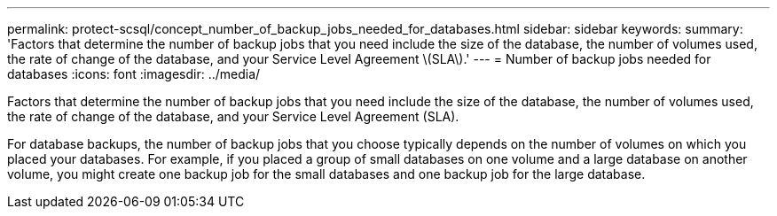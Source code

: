 ---
permalink: protect-scsql/concept_number_of_backup_jobs_needed_for_databases.html
sidebar: sidebar
keywords: 
summary: 'Factors that determine the number of backup jobs that you need include the size of the database, the number of volumes used, the rate of change of the database, and your Service Level Agreement \(SLA\).'
---
= Number of backup jobs needed for databases
:icons: font
:imagesdir: ../media/

[.lead]
Factors that determine the number of backup jobs that you need include the size of the database, the number of volumes used, the rate of change of the database, and your Service Level Agreement (SLA).

For database backups, the number of backup jobs that you choose typically depends on the number of volumes on which you placed your databases. For example, if you placed a group of small databases on one volume and a large database on another volume, you might create one backup job for the small databases and one backup job for the large database.
